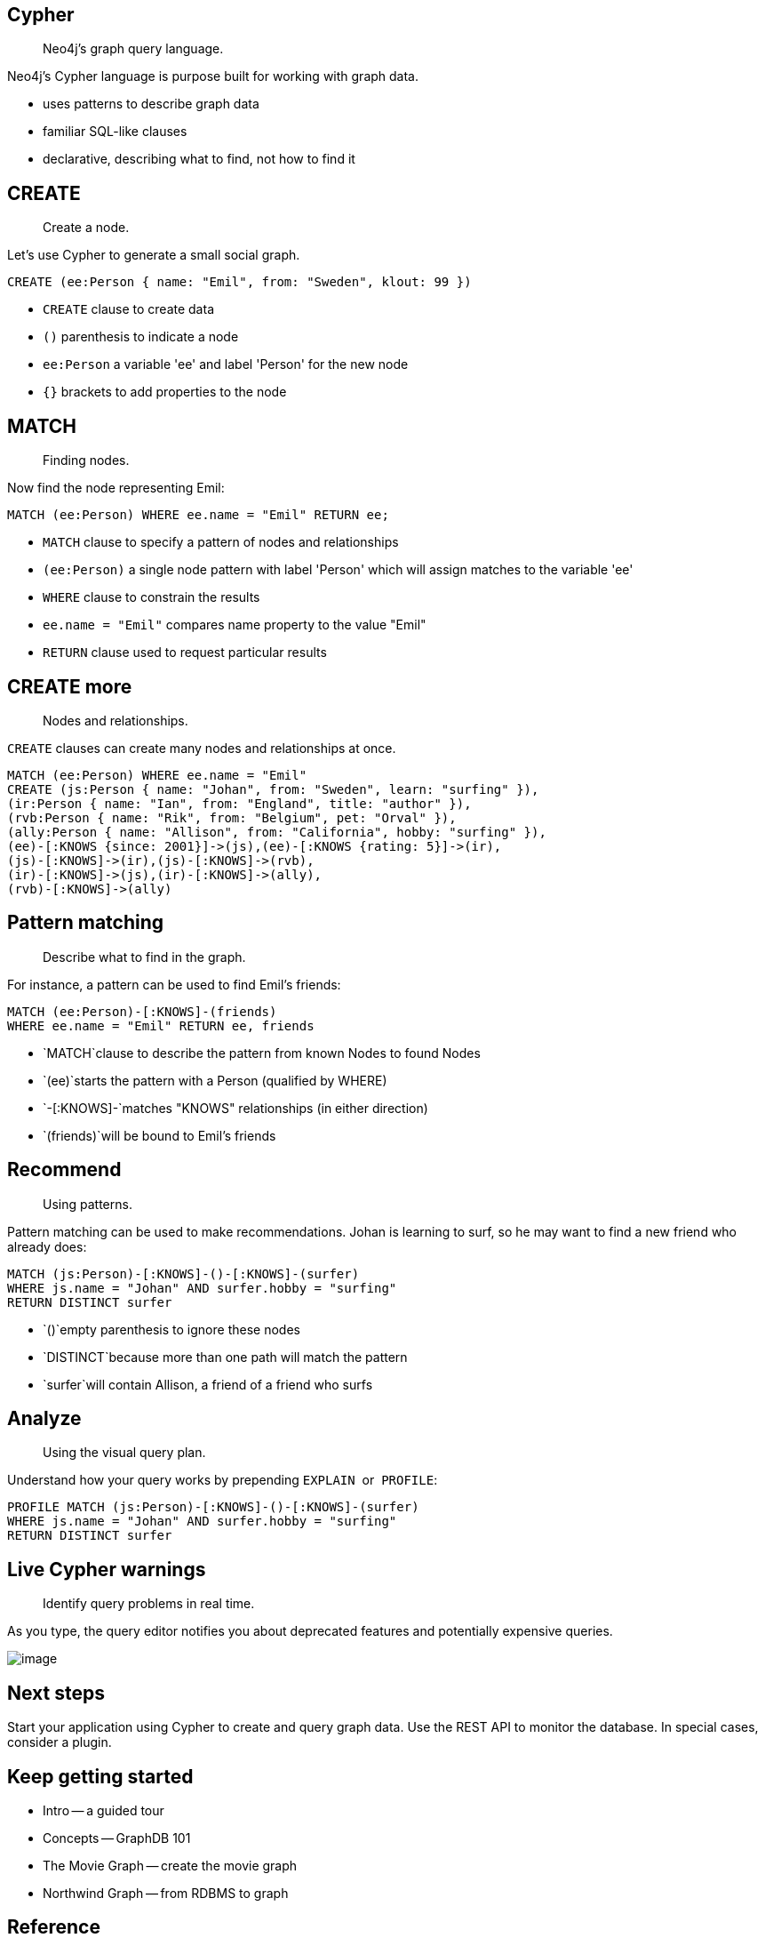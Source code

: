 [[cypher]]
== Cypher

[abstract]
Neo4j's graph query language.

Neo4j's Cypher language is purpose built for working with graph data.

* uses patterns to describe graph data
* familiar SQL-like clauses
* declarative, describing what to find, not how to find it

[[create]]
== CREATE

[abstract]
Create a node.

Let's use Cypher to generate a small social graph.

[source, cypher, role='code pre-scrollable runnable']
----
CREATE (ee:Person { name: "Emil", from: "Sweden", klout: 99 })
----

* `CREATE` clause to create data
* `()` parenthesis to indicate a node
* `ee:Person` a variable 'ee' and label 'Person' for the new node
* `{}` brackets to add properties to the node

[[match]]
== MATCH

[abstract]
Finding nodes.

Now find the node representing Emil:

[source, cypher, role='code pre-scrollable runnable']
----
MATCH (ee:Person) WHERE ee.name = "Emil" RETURN ee;
----

* `MATCH` clause to specify a pattern of nodes and relationships
* `(ee:Person)` a single node pattern with label 'Person' which will
assign matches to the variable 'ee'
* `WHERE` clause to constrain the results
* `ee.name = "Emil"` compares name property to the value "Emil"
* `RETURN` clause used to request particular results

[[create-more]]
== CREATE more

[abstract]
Nodes and relationships.

`CREATE` clauses can create many nodes and relationships at once.

[source, cypher, role='code pre-scrollable runnable']
----
MATCH (ee:Person) WHERE ee.name = "Emil"
CREATE (js:Person { name: "Johan", from: "Sweden", learn: "surfing" }),
(ir:Person { name: "Ian", from: "England", title: "author" }),
(rvb:Person { name: "Rik", from: "Belgium", pet: "Orval" }),
(ally:Person { name: "Allison", from: "California", hobby: "surfing" }),
(ee)-[:KNOWS {since: 2001}]->(js),(ee)-[:KNOWS {rating: 5}]->(ir),
(js)-[:KNOWS]->(ir),(js)-[:KNOWS]->(rvb),
(ir)-[:KNOWS]->(js),(ir)-[:KNOWS]->(ally),
(rvb)-[:KNOWS]->(ally)
----

[[pattern-matching]]
== Pattern matching

[abstract]
Describe what to find in the graph.

For instance, a pattern can be used to find Emil's friends:

[source, cypher, role='code pre-scrollable runnable']
----
MATCH (ee:Person)-[:KNOWS]-(friends)
WHERE ee.name = "Emil" RETURN ee, friends
----

* `MATCH`clause to describe the pattern from known Nodes to found Nodes
* `(ee)`starts the pattern with a Person (qualified by WHERE)
* `-[:KNOWS]-`matches "KNOWS" relationships (in either direction)
* `(friends)`will be bound to Emil's friends

[[recommend]]
== Recommend

[abstract]
Using patterns.

Pattern matching can be used to make recommendations. Johan is learning
to surf, so he may want to find a new friend who already does:

[source, cypher, role='code pre-scrollable runnable']
----
MATCH (js:Person)-[:KNOWS]-()-[:KNOWS]-(surfer)
WHERE js.name = "Johan" AND surfer.hobby = "surfing"
RETURN DISTINCT surfer
----

* `()`empty parenthesis to ignore these nodes
* `DISTINCT`because more than one path will match the pattern
* `surfer`will contain Allison, a friend of a friend who surfs

[[analyze]]
== Analyze

[abstract]
Using the visual query plan.

Understand how your query works by prepending `EXPLAIN`  or  `PROFILE`:

[source, cypher, role='code pre-scrollable runnable']
----
PROFILE MATCH (js:Person)-[:KNOWS]-()-[:KNOWS]-(surfer)
WHERE js.name = "Johan" AND surfer.hobby = "surfing"
RETURN DISTINCT surfer
----

[[live-cypher-warnings]]
== Live Cypher warnings

[abstract]
Identify query problems in real time.

As you type, the query editor notifies you about deprecated features and
potentially expensive queries.

image:images/screen_cypher_warn.png[image]

[[next-steps]]
== Next steps

Start your application using Cypher to create and query graph data. Use
the REST API to monitor the database. In special cases, consider a
plugin.

[[keep-getting-started]]
== Keep getting started

* Intro -- a guided tour
* Concepts -- GraphDB 101
* The Movie Graph -- create the movie graph
* Northwind Graph -- from RDBMS to graph

[[reference]]
== Reference

* http://neo4j.com/developer/guide-importing-data-and-etl/[Full
Northwind import example]
* http://neo4j.com/docs/%7B%7Bneo4j.version%20%7C%20neo4jdoc%20%7D%7D/cypher-refcard[Cypher]
* http://neo4j.com/docs/%7B%7Bneo4j.version%20%7C%20neo4jdoc%20%7D%7D/[Neo4j
Manual]
